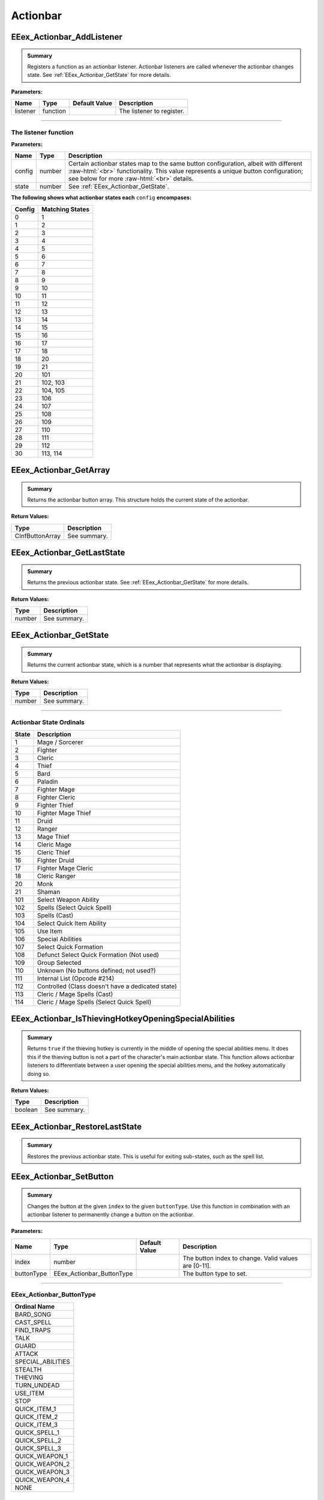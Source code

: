 .. role:: raw-html(raw)
   :format: html

.. role:: underline
   :class: underline

.. role:: bold-italic
   :class: bold-italic

=========
Actionbar
=========

.. _EEex_Actionbar_AddListener:

EEex_Actionbar_AddListener
^^^^^^^^^^^^^^^^^^^^^^^^^^


.. admonition:: Summary

   Registers a function as an actionbar listener. Actionbar listeners are called whenever the actionbar changes state.
   See :ref:`EEex_Actionbar_GetState` for more details.

**Parameters:**

+----------+----------+-------------------+---------------------------+
| **Name** | **Type** | **Default Value** | **Description**           |
+==========+==========+===================+===========================+
| listener | function |                   | The listener to register. |
+----------+----------+-------------------+---------------------------+

=============================================================================================================================

**The listener function**
*************************

**Parameters:**

+--------+--------+---------------------------------------------------------------------------------------------------------+
| Name   | Type   | Description                                                                                             |
+========+========+=========================================================================================================+
| config | number | Certain actionbar states map to the same button configuration, albeit with different   :raw-html:`<br>` |
|        |        | functionality. This value represents a unique button configuration; see below for more :raw-html:`<br>` |
|        |        | details.                                                                                                |
+--------+--------+---------------------------------------------------------------------------------------------------------+
| state  | number | See :ref:`EEex_Actionbar_GetState`.                                                                     |
+--------+--------+---------------------------------------------------------------------------------------------------------+

**The following shows what actionbar states each** ``config`` **encompases:**

+--------+-----------------+
| Config | Matching States |
+========+=================+
| 0      | 1               |
+--------+-----------------+
| 1      | 2               |
+--------+-----------------+
| 2      | 3               |
+--------+-----------------+
| 3      | 4               |
+--------+-----------------+
| 4      | 5               |
+--------+-----------------+
| 5      | 6               |
+--------+-----------------+
| 6      | 7               |
+--------+-----------------+
| 7      | 8               |
+--------+-----------------+
| 8      | 9               |
+--------+-----------------+
| 9      | 10              |
+--------+-----------------+
| 10     | 11              |
+--------+-----------------+
| 11     | 12              |
+--------+-----------------+
| 12     | 13              |
+--------+-----------------+
| 13     | 14              |
+--------+-----------------+
| 14     | 15              |
+--------+-----------------+
| 15     | 16              |
+--------+-----------------+
| 16     | 17              |
+--------+-----------------+
| 17     | 18              |
+--------+-----------------+
| 18     | 20              |
+--------+-----------------+
| 19     | 21              |
+--------+-----------------+
| 20     | 101             |
+--------+-----------------+
| 21     | 102, 103        |
+--------+-----------------+
| 22     | 104, 105        |
+--------+-----------------+
| 23     | 106             |
+--------+-----------------+
| 24     | 107             |
+--------+-----------------+
| 25     | 108             |
+--------+-----------------+
| 26     | 109             |
+--------+-----------------+
| 27     | 110             |
+--------+-----------------+
| 28     | 111             |
+--------+-----------------+
| 29     | 112             |
+--------+-----------------+
| 30     | 113, 114        |
+--------+-----------------+

.. _EEex_Actionbar_GetArray:

EEex_Actionbar_GetArray
^^^^^^^^^^^^^^^^^^^^^^^


.. admonition:: Summary

   Returns the actionbar button array. This structure holds the current state of the actionbar.

**Return Values:**

+-----------------+-----------------+
| **Type**        | **Description** |
+=================+=================+
| CInfButtonArray | See summary.    |
+-----------------+-----------------+


.. _EEex_Actionbar_GetLastState:

EEex_Actionbar_GetLastState
^^^^^^^^^^^^^^^^^^^^^^^^^^^


.. admonition:: Summary

   Returns the previous actionbar state. See :ref:`EEex_Actionbar_GetState` for more details.

**Return Values:**

+----------+-----------------+
| **Type** | **Description** |
+==========+=================+
| number   | See summary.    |
+----------+-----------------+


.. _EEex_Actionbar_GetState:

EEex_Actionbar_GetState
^^^^^^^^^^^^^^^^^^^^^^^


.. admonition:: Summary

   Returns the current actionbar state, which is a number that represents what the actionbar is displaying.

**Return Values:**

+----------+-----------------+
| **Type** | **Description** |
+==========+=================+
| number   | See summary.    |
+----------+-----------------+

==================================================================================================================

**Actionbar State Ordinals**
****************************

+-------+---------------------------------------------------+
| State | Description                                       |
+=======+===================================================+
| 1     | Mage / Sorcerer                                   |
+-------+---------------------------------------------------+
| 2     | Fighter                                           |
+-------+---------------------------------------------------+
| 3     | Cleric                                            |
+-------+---------------------------------------------------+
| 4     | Thief                                             |
+-------+---------------------------------------------------+
| 5     | Bard                                              |
+-------+---------------------------------------------------+
| 6     | Paladin                                           |
+-------+---------------------------------------------------+
| 7     | Fighter Mage                                      |
+-------+---------------------------------------------------+
| 8     | Fighter Cleric                                    |
+-------+---------------------------------------------------+
| 9     | Fighter Thief                                     |
+-------+---------------------------------------------------+
| 10    | Fighter Mage Thief                                |
+-------+---------------------------------------------------+
| 11    | Druid                                             |
+-------+---------------------------------------------------+
| 12    | Ranger                                            |
+-------+---------------------------------------------------+
| 13    | Mage Thief                                        |
+-------+---------------------------------------------------+
| 14    | Cleric Mage                                       |
+-------+---------------------------------------------------+
| 15    | Cleric Thief                                      |
+-------+---------------------------------------------------+
| 16    | Fighter Druid                                     |
+-------+---------------------------------------------------+
| 17    | Fighter Mage Cleric                               |
+-------+---------------------------------------------------+
| 18    | Cleric Ranger                                     |
+-------+---------------------------------------------------+
| 20    | Monk                                              |
+-------+---------------------------------------------------+
| 21    | Shaman                                            |
+-------+---------------------------------------------------+
| 101   | Select Weapon Ability                             |
+-------+---------------------------------------------------+
| 102   | Spells (Select Quick Spell)                       |
+-------+---------------------------------------------------+
| 103   | Spells (Cast)                                     |
+-------+---------------------------------------------------+
| 104   | Select Quick Item Ability                         |
+-------+---------------------------------------------------+
| 105   | Use Item                                          |
+-------+---------------------------------------------------+
| 106   | Special Abilities                                 |
+-------+---------------------------------------------------+
| 107   | Select Quick Formation                            |
+-------+---------------------------------------------------+
| 108   | Defunct Select Quick Formation (Not used)         |
+-------+---------------------------------------------------+
| 109   | Group Selected                                    |
+-------+---------------------------------------------------+
| 110   | Unknown (No buttons defined; not used?)           |
+-------+---------------------------------------------------+
| 111   | Internal List (Opcode #214)                       |
+-------+---------------------------------------------------+
| 112   | Controlled (Class doesn't have a dedicated state) |
+-------+---------------------------------------------------+
| 113   | Cleric / Mage Spells (Cast)                       |
+-------+---------------------------------------------------+
| 114   | Cleric / Mage Spells (Select Quick Spell)         |
+-------+---------------------------------------------------+

.. _EEex_Actionbar_IsThievingHotkeyOpeningSpecialAbilities:

EEex_Actionbar_IsThievingHotkeyOpeningSpecialAbilities
^^^^^^^^^^^^^^^^^^^^^^^^^^^^^^^^^^^^^^^^^^^^^^^^^^^^^^


.. admonition:: Summary

   Returns ``true`` if the thieving hotkey is currently in the middle of opening the special abilities menu.
   It does this if the thieving button is not a part of the character's main actionbar state.
   This function allows actionbar listeners to differentiate between a user opening the special abilities menu,
   and the hotkey automatically doing so.

**Return Values:**

+----------+-----------------+
| **Type** | **Description** |
+==========+=================+
| boolean  | See summary.    |
+----------+-----------------+


.. _EEex_Actionbar_RestoreLastState:

EEex_Actionbar_RestoreLastState
^^^^^^^^^^^^^^^^^^^^^^^^^^^^^^^


.. admonition:: Summary

   Restores the previous actionbar state. This is useful for exiting sub-states, such as the spell list.


.. _EEex_Actionbar_SetButton:

EEex_Actionbar_SetButton
^^^^^^^^^^^^^^^^^^^^^^^^


.. admonition:: Summary

   Changes the button at the given ``index`` to the given ``buttonType``.
   Use this function in combination with an actionbar listener to permanently
   change a button on the actionbar.

**Parameters:**

+------------+---------------------------+-------------------+------------------------------------------------------+
| **Name**   | **Type**                  | **Default Value** | **Description**                                      |
+============+===========================+===================+======================================================+
| index      | number                    |                   | The button index to change. Valid values are [0-11]. |
+------------+---------------------------+-------------------+------------------------------------------------------+
| buttonType | EEex_Actionbar_ButtonType |                   | The button type to set.                              |
+------------+---------------------------+-------------------+------------------------------------------------------+

====================================================================================

**EEex_Actionbar_ButtonType**
*****************************

+-------------------+
| Ordinal Name      |
+===================+
| BARD_SONG         |
+-------------------+
| CAST_SPELL        |
+-------------------+
| FIND_TRAPS        |
+-------------------+
| TALK              |
+-------------------+
| GUARD             |
+-------------------+
| ATTACK            |
+-------------------+
| SPECIAL_ABILITIES |
+-------------------+
| STEALTH           |
+-------------------+
| THIEVING          |
+-------------------+
| TURN_UNDEAD       |
+-------------------+
| USE_ITEM          |
+-------------------+
| STOP              |
+-------------------+
| QUICK_ITEM_1      |
+-------------------+
| QUICK_ITEM_2      |
+-------------------+
| QUICK_ITEM_3      |
+-------------------+
| QUICK_SPELL_1     |
+-------------------+
| QUICK_SPELL_2     |
+-------------------+
| QUICK_SPELL_3     |
+-------------------+
| QUICK_WEAPON_1    |
+-------------------+
| QUICK_WEAPON_2    |
+-------------------+
| QUICK_WEAPON_3    |
+-------------------+
| QUICK_WEAPON_4    |
+-------------------+
| NONE              |
+-------------------+

.. _EEex_Actionbar_SetState:

EEex_Actionbar_SetState
^^^^^^^^^^^^^^^^^^^^^^^


.. admonition:: Summary

   Sets the current actionbar state. See :ref:`EEex_Actionbar_GetState` for more details.

**Parameters:**

+----------+----------+-------------------+-------------------+
| **Name** | **Type** | **Default Value** | **Description**   |
+==========+==========+===================+===================+
| state    | number   |                   | The state to set. |
+----------+----------+-------------------+-------------------+


